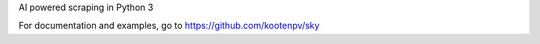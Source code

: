 AI powered scraping in Python 3

For documentation and examples, go to https://github.com/kootenpv/sky
